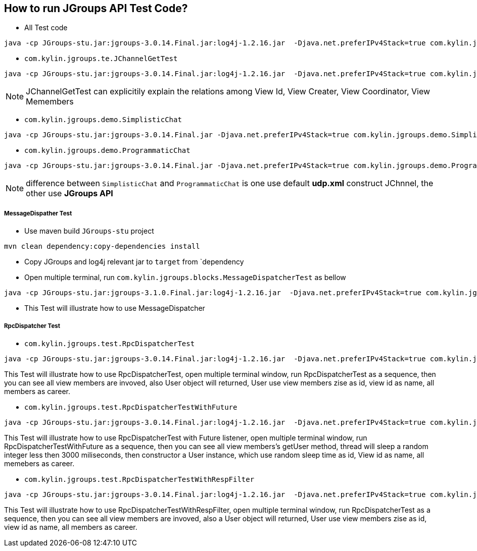 How to run JGroups API Test Code?
---------------------------------

* All Test code
----
java -cp JGroups-stu.jar:jgroups-3.0.14.Final.jar:log4j-1.2.16.jar  -Djava.net.preferIPv4Stack=true com.kylin.jgroups.JGupsAPITestRunner
----

* `com.kylin.jgroups.te.JChannelGetTest`
----
java -cp JGroups-stu.jar:jgroups-3.0.14.Final.jar:log4j-1.2.16.jar  -Djava.net.preferIPv4Stack=true com.kylin.jgroups.test.JChannelGetTest
----

NOTE: JChannelGetTest can explicitily explain the relations among View Id, View Creater, View Coordinator, View Memembers

* `com.kylin.jgroups.demo.SimplisticChat`
----
java -cp JGroups-stu.jar:jgroups-3.0.14.Final.jar -Djava.net.preferIPv4Stack=true com.kylin.jgroups.demo.SimplisticChat
----

* `com.kylin.jgroups.demo.ProgrammaticChat`
----
java -cp JGroups-stu.jar:jgroups-3.0.14.Final.jar -Djava.net.preferIPv4Stack=true com.kylin.jgroups.demo.ProgrammaticChat
----

NOTE: difference between `SimplisticChat` and `ProgrammaticChat` is one use default *udp.xml* construct JChnnel, the other use *JGroups API*

MessageDispather Test
++++++++++++++++++++++
* Use maven build `JGroups-stu` project 
----
mvn clean dependency:copy-dependencies install
----

* Copy JGroups and log4j relevant jar to `target` from `dependency

* Open multiple terminal, run `com.kylin.jgroups.blocks.MessageDispatcherTest` as bellow
----
java -cp JGroups-stu.jar:jgroups-3.1.0.Final.jar:log4j-1.2.16.jar  -Djava.net.preferIPv4Stack=true com.kylin.jgroups.blocks.MessageDispatcherTest
----

* This Test will illustrate how to use MessageDispatcher

RpcDispatcher Test
++++++++++++++++++

* `com.kylin.jgroups.test.RpcDispatcherTest`
----
java -cp JGroups-stu.jar:jgroups-3.0.14.Final.jar:log4j-1.2.16.jar  -Djava.net.preferIPv4Stack=true com.kylin.jgroups.test.RpcDispatcherTest
----
This Test will illustrate how to use RpcDispatcherTest, open multiple terminal window, run RpcDispatcherTest as a sequence, then you can see all view members are invoved, also User object will returned, User use view members zise as id, view id as name, all members as career.

* `com.kylin.jgroups.test.RpcDispatcherTestWithFuture`
----
java -cp JGroups-stu.jar:jgroups-3.0.14.Final.jar:log4j-1.2.16.jar  -Djava.net.preferIPv4Stack=true com.kylin.jgroups.test.RpcDispatcherTestWithFuture
----
This Test will illustrate how to use RpcDispatcherTest with Future listener, open multiple terminal window, run RpcDispatcherTestWithFuture as a sequence, then you can see all view members's getUser method, thread will sleep a random integer less then 3000 miliseconds, then constructor a User instance, which use random sleep time as id, View id as name, all memebers as career.

* `com.kylin.jgroups.test.RpcDispatcherTestWithRespFilter`
----
java -cp JGroups-stu.jar:jgroups-3.0.14.Final.jar:log4j-1.2.16.jar  -Djava.net.preferIPv4Stack=true com.kylin.jgroups.test.RpcDispatcherTestWithRespFilter
----
This Test will illustrate how to use RpcDispatcherTestWithRespFilter, open multiple terminal window, run RpcDispatcherTest as a sequence, then you can see all view members are invoved, also a User object will returned, User use view members zise as id, view id as name, all members as career.
